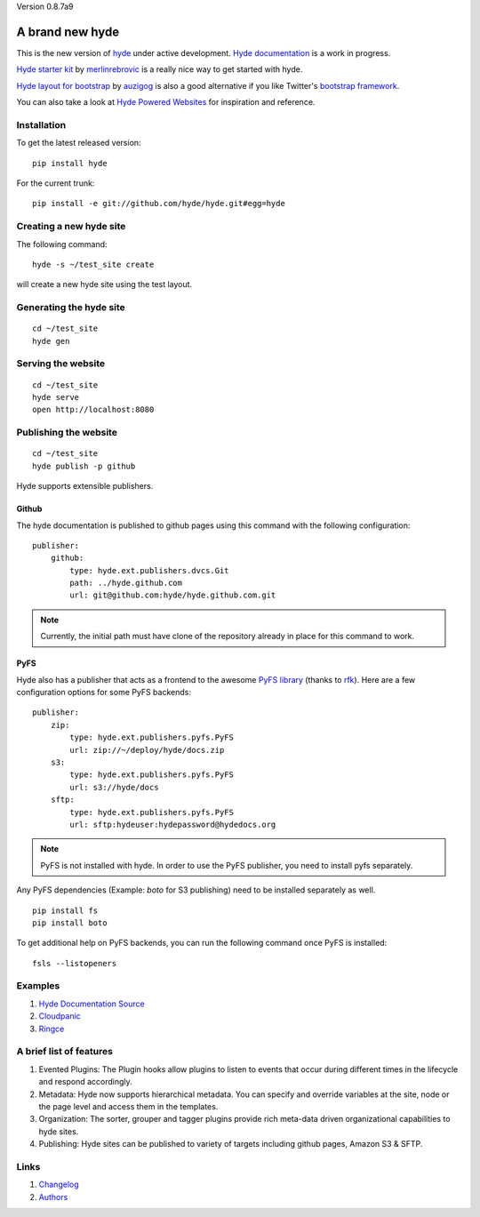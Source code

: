 Version 0.8.7a9

A brand new **hyde**
====================

This is the new version of `hyde`_ under active development.
`Hyde documentation`_ is a work in progress.

`Hyde starter kit`_ by `merlinrebrovic`_ is a really nice way to get started
with hyde.

`Hyde layout for bootstrap`_ by `auzigog`_ is also a good alternative if you
like Twitter's `bootstrap framework`_.

You can also take a look at `Hyde Powered Websites`_ for inspiration and reference.

Installation
------------

To get the latest released version:

::

    pip install hyde

For the current trunk:

::

    pip install -e git://github.com/hyde/hyde.git#egg=hyde

Creating a new hyde site
------------------------

The following command:

::

        hyde -s ~/test_site create

will create a new hyde site using the test layout.

Generating the hyde site
------------------------

::

        cd ~/test_site
        hyde gen

Serving the website
-------------------

::

        cd ~/test_site
        hyde serve
        open http://localhost:8080

Publishing the website
----------------------

::

        cd ~/test_site
        hyde publish -p github


Hyde supports extensible publishers.

Github
~~~~~~~

The hyde documentation is published to github pages using this command with
the following configuration:

::

        publisher:
            github:
                type: hyde.ext.publishers.dvcs.Git
                path: ../hyde.github.com
                url: git@github.com:hyde/hyde.github.com.git

.. Note:: Currently, the initial path must have clone of the repository
          already in place for this command to work.

PyFS
~~~~~~~

Hyde also has a publisher that acts as a frontend to the awesome
`PyFS library`_ (thanks to `rfk`_). Here are a few configuration
options for some PyFS backends:

::

        publisher:
            zip:
                type: hyde.ext.publishers.pyfs.PyFS
                url: zip://~/deploy/hyde/docs.zip
            s3:
                type: hyde.ext.publishers.pyfs.PyFS
                url: s3://hyde/docs
            sftp:
                type: hyde.ext.publishers.pyfs.PyFS
                url: sftp:hydeuser:hydepassword@hydedocs.org

.. Note:: PyFS is not installed with hyde. In order to use the
          PyFS publisher, you need to install pyfs separately.

Any PyFS dependencies (Example: `boto` for S3 publishing)
need to be installed separately as well.

::

        pip install fs
        pip install boto

To get additional help on PyFS backends, you can run the following
command once PyFS is installed:

::

        fsls --listopeners

Examples
--------

1. `Hyde Documentation Source`_
2. `Cloudpanic`_
3. `Ringce`_

A brief list of features
--------------------------

1. Evented Plugins: The Plugin hooks allow plugins to listen to events
   that occur during different times in the lifecycle and respond
   accordingly.
2. Metadata: Hyde now supports hierarchical metadata. You can specify
   and override variables at the site, node or the page level and access
   them in the templates.
3. Organization: The sorter, grouper and tagger plugins provide rich
   meta-data driven organizational capabilities to hyde sites.
4. Publishing: Hyde sites can be published to variety of targets including
   github pages, Amazon S3 & SFTP.

Links
-----

1. `Changelog`_
2. `Authors`_


.. _hyde: https://github.com/lakshmivyas/hyde
.. _Hyde documentation: http://hyde.github.com
.. _Hyde Documentation Source: https://github.com/hyde/docs
.. _Cloudpanic: https://github.com/tipiirai/cloudpanic
.. _Ringce: https://github.com/lakshmivyas/ringce/tree/v3.0
.. _Authors: https://github.com/hyde/hyde/blob/master/AUTHORS.rst
.. _Changelog: https://github.com/hyde/hyde/blob/master/CHANGELOG.rst
.. _Hyde starter kit: http://merlin.rebrovic.net/hyde-starter-kit/about.html
.. _merlinrebrovic: https://github.com/merlinrebrovic
.. _rfk: https://github.com/rfk
.. _PyFS library: http://packages.python.org/fs/
.. _Hyde layout for bootstrap: https://github.com/auzigog/hyde-bootstrap
.. _auzigog: https://github.com/auzigog
.. _bootstrap framework: http://twitter.github.com/bootstrap/
.. _Hyde Powered Websites: https://github.com/hyde/hyde/wiki/Hyde-Powered
